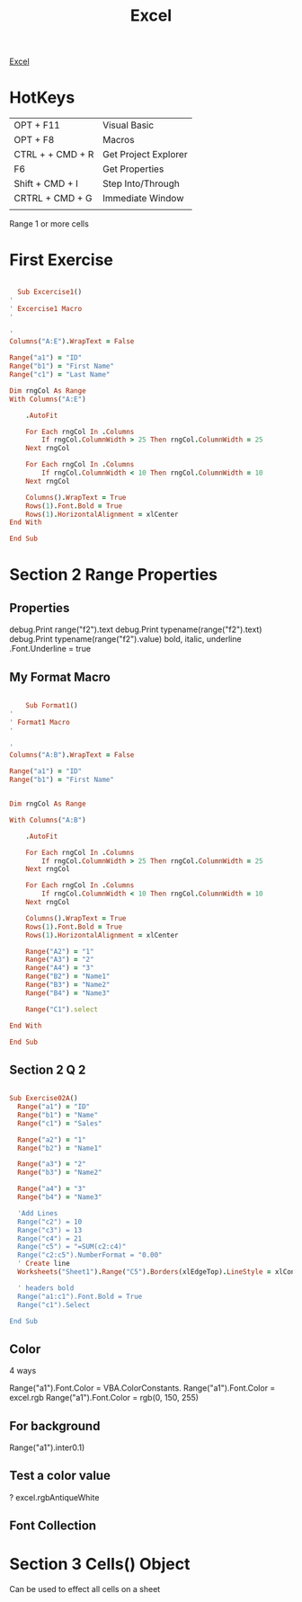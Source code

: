 :PROPERTIES:
:ID:       45C3BABC-D751-4B4C-B4B2-40852FBB773B
:END:

#+title: Excel

[[id:45C3BABC-D751-4B4C-B4B2-40852FBB773B][Excel]]



* HotKeys

|------------------+----------------------|
| OPT + F11        | Visual Basic         |
| OPT + F8         | Macros               |
| CTRL + + CMD + R | Get Project Explorer |
| F6               | Get Properties       |
| Shift + CMD + I  | Step Into/Through    |
| CRTRL + CMD + G  | Immediate Window     |
|                  |                      |

Range 1 or more cells

* First Exercise



#+begin_src ruby :results output

    Sub Excercise1()
  '
  ' Excercise1 Macro
  '

  '
  Columns("A:E").WrapText = False

  Range("a1") = "ID"
  Range("b1") = "First Name"
  Range("c1") = "Last Name"

  Dim rngCol As Range
  With Columns("A:E")
    
      .AutoFit
    
      For Each rngCol In .Columns
          If rngCol.ColumnWidth > 25 Then rngCol.ColumnWidth = 25
      Next rngCol
    
      For Each rngCol In .Columns
          If rngCol.ColumnWidth < 10 Then rngCol.ColumnWidth = 10
      Next rngCol
    
      Columns().WrapText = True
      Rows(1).Font.Bold = True
      Rows(1).HorizontalAlignment = xlCenter
  End With

  End Sub
  
#+end_src

* Section 2 Range Properties
** Properties 

debug.Print range("f2").text
debug.Print typename(range("f2").text)
debug.Print typename(range("f2").value)
bold, italic, underline
.Font.Underline = true

** My Format Macro

#+begin_src ruby :results output

      Sub Format1()
  '
  ' Format1 Macro
  '

  '
  Columns("A:B").WrapText = False

  Range("a1") = "ID"
  Range("b1") = "First Name"
  

  Dim rngCol As Range

  With Columns("A:B")
    
      .AutoFit
    
      For Each rngCol In .Columns
          If rngCol.ColumnWidth > 25 Then rngCol.ColumnWidth = 25
      Next rngCol
    
      For Each rngCol In .Columns
          If rngCol.ColumnWidth < 10 Then rngCol.ColumnWidth = 10
      Next rngCol
    
      Columns().WrapText = True
      Rows(1).Font.Bold = True
      Rows(1).HorizontalAlignment = xlCenter
      
      Range("A2") = "1"
      Range("A3") = "2"
      Range("A4") = "3"
      Range("B2") = "Name1"
      Range("B3") = "Name2"
      Range("B4") = "Name3"

      Range("C1").select

  End With

  End Sub

#+end_src

** Section 2 Q 2

#+begin_src ruby :results output

Sub Exercise02A()
  Range("a1") = "ID"
  Range("b1") = "Name"
  Range("c1") = "Sales"

  Range("a2") = "1"
  Range("b2") = "Name1"

  Range("a3") = "2"
  Range("b3") = "Name2"

  Range("a4") = "3"
  Range("b4") = "Name3"

  'Add Lines
  Range("c2") = 10
  Range("c3") = 13
  Range("c4") = 21
  Range("c5") = "=SUM(c2:c4)"
  Range("c2:c5").NumberFormat = "0.00"
  ' Create line
  Worksheets("Sheet1").Range("C5").Borders(xlEdgeTop).LineStyle = xlContinuous
  
  ' headers bold
  Range("a1:c1").Font.Bold = True
  Range("c1").Select
  
End Sub

#+end_src

** Color 
4 ways


Range("a1").Font.Color = VBA.ColorConstants.
Range("a1").Font.Color = excel.rgb
Range("a1").Font.Color = rgb(0, 150, 255)
** For background
Range("a1").inter0.1)

** Test a color value
? excel.rgbAntiqueWhite


** Font Collection
* Section 3 Cells() Object 
Can be used to effect all cells on a sheet

